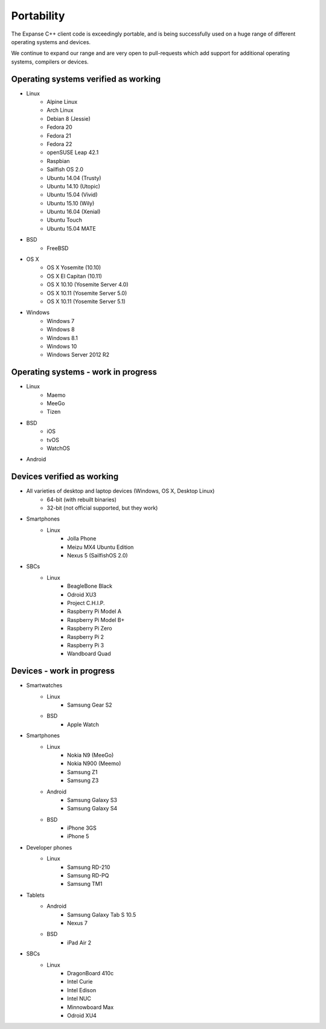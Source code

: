 .. _cpp-expanse-portability:

################################################################################
Portability
################################################################################

The Expanse C++ client code is exceedingly portable, and is being successfully
used on a huge range of different operating systems and devices.

We continue to expand our range and are very open to pull-requests which add
support for additional operating systems, compilers or devices.


Operating systems verified as working
--------------------------------------------------------------------------------

- Linux
    - Alpine Linux
    - Arch Linux
    - Debian 8 (Jessie)
    - Fedora 20
    - Fedora 21
    - Fedora 22
    - openSUSE Leap 42.1
    - Raspbian
    - Sailfish OS 2.0
    - Ubuntu 14.04 (Trusty)
    - Ubuntu 14.10 (Utopic)
    - Ubuntu 15.04 (Vivid)
    - Ubuntu 15.10 (Wily)
    - Ubuntu 16.04 (Xenial)
    - Ubuntu Touch
    - Ubuntu 15.04 MATE
- BSD
    - FreeBSD
- OS X
    - OS X Yosemite (10.10)
    - OS X El Capitan (10.11)
    - OS X 10.10 (Yosemite Server 4.0)
    - OS X 10.11 (Yosemite Server 5.0)
    - OS X 10.11 (Yosemite Server 5.1)
- Windows
    - Windows 7
    - Windows 8
    - Windows 8.1
    - Windows 10
    - Windows Server 2012 R2


Operating systems - work in progress
--------------------------------------------------------------------------------

- Linux
    - Maemo
    - MeeGo
    - Tizen
- BSD
    - iOS
    - tvOS
    - WatchOS
- Android


Devices verified as working
--------------------------------------------------------------------------------

- All varieties of desktop and laptop devices (Windows, OS X, Desktop Linux)
    - 64-bit (with rebuilt binaries)
    - 32-bit (not official supported, but they work)
- Smartphones
    - Linux
        - Jolla Phone
        - Meizu MX4 Ubuntu Edition
        - Nexus 5 (SailfishOS 2.0)
- SBCs
    - Linux
        - BeagleBone Black
        - Odroid XU3
        - Project C.H.I.P.
        - Raspberry Pi Model A
        - Raspberry Pi Model B+
        - Raspberry Pi Zero
        - Raspberry Pi 2
        - Raspberry Pi 3
        - Wandboard Quad


Devices - work in progress
--------------------------------------------------------------------------------
- Smartwatches
    - Linux
        - Samsung Gear S2
    - BSD
        - Apple Watch
- Smartphones
    - Linux
        - Nokia N9 (MeeGo)
        - Nokia N900 (Meemo)
        - Samsung Z1
        - Samsung Z3
    - Android
        - Samsung Galaxy S3
        - Samsung Galaxy S4
    - BSD
        - iPhone 3GS
        - iPhone 5
- Developer phones
    - Linux
        - Samsung RD-210
        - Samsung RD-PQ
        - Samsung TM1
- Tablets
    - Android
        - Samsung Galaxy Tab S 10.5
        - Nexus 7
    - BSD
        - iPad Air 2
- SBCs
    - Linux
        - DragonBoard 410c
        - Intel Curie
        - Intel Edison
        - Intel NUC
        - Minnowboard Max
        - Odroid XU4
